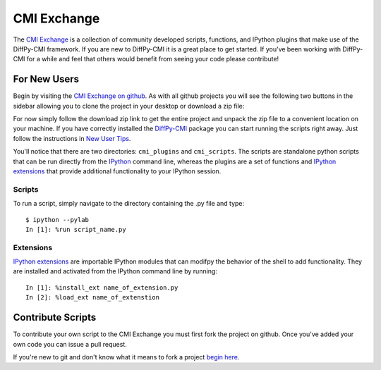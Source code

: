 CMI Exchange
=============

The `CMI Exchange`_ is a collection of community developed scripts,
functions, and IPython plugins that make use of the DiffPy-CMI
framework. If you are new to DiffPy-CMI it is a great place to get
started.  If you've been working with DiffPy-CMI for a while and feel
that others would benefit from seeing your code please contribute!

.. _cmi exchange: https://github.com/diffpy/cmi_exchange#cmi-exchange

.. _new_users:

For New Users
-------------

Begin by visiting the `CMI Exchange on github
<https://github.com/diffpy/cmi_exchange#cmi-exchange>`_.  As with all
github projects you will see the following two buttons in the sidebar
allowing you to clone the project in your desktop or download a zip
file:

.. image:: ../../images/github_screenshot.png

For now simply follow the download zip link to get the entire project
and unpack the zip file to a convenient location on your machine.  If
you have correctly installed the `DiffPy-CMI <index.html>`_ package you
can start running the scripts right away. Just follow the instructions
in `New User Tips
<https://github.com/diffpy/cmi_exchange#new-user-tips Tips>`_.

You'll notice that there are two directories: ``cmi_plugins`` and
``cmi_scripts``.  The scripts are standalone python scripts that can be
run directly from the `IPython`_ command line, whereas the plugins are a
set of functions and  `IPython extensions`_
that provide additional functionality to your IPython session. 

Scripts
^^^^^^^

To run a script, simply navigate to the directory containing the .py
file and type::

    $ ipython --pylab
    In [1]: %run script_name.py

Extensions
^^^^^^^^^^

`IPython extensions`_ are importable IPython modules that can modifpy
the behavior of the shell to add functionality.  They are installed and
activated from the IPython command line by running::

    In [1]: %install_ext name_of_extension.py
    In [2]: %load_ext name_of_extenstion 


.. _ipython: http://ipython.org/

.. _ipython extensions: http://ipython.org/ipython-doc/rel-0.12.1/config/extensions/index.html


.. _contribute_scripts:

Contribute Scripts
------------------

To contribute your own script to the CMI Exchange you must first fork
the project on github.  Once you've added your own code you can issue a
pull request. 

If you're new to git and don't know what it means to fork a project
`begin here <https://help.github.com/articles/fork-a-repo>`_.


